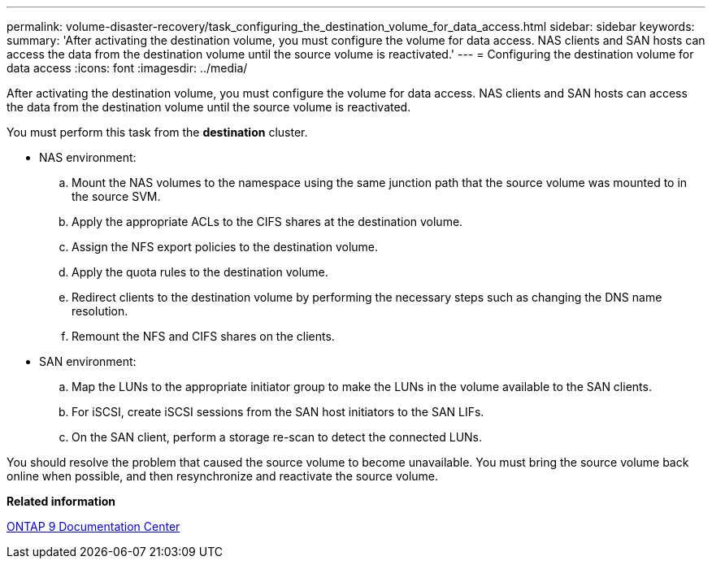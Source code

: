 ---
permalink: volume-disaster-recovery/task_configuring_the_destination_volume_for_data_access.html
sidebar: sidebar
keywords: 
summary: 'After activating the destination volume, you must configure the volume for data access. NAS clients and SAN hosts can access the data from the destination volume until the source volume is reactivated.'
---
= Configuring the destination volume for data access
:icons: font
:imagesdir: ../media/

[.lead]
After activating the destination volume, you must configure the volume for data access. NAS clients and SAN hosts can access the data from the destination volume until the source volume is reactivated.

You must perform this task from the *destination* cluster.

* NAS environment:
 .. Mount the NAS volumes to the namespace using the same junction path that the source volume was mounted to in the source SVM.
 .. Apply the appropriate ACLs to the CIFS shares at the destination volume.
 .. Assign the NFS export policies to the destination volume.
 .. Apply the quota rules to the destination volume.
 .. Redirect clients to the destination volume by performing the necessary steps such as changing the DNS name resolution.
 .. Remount the NFS and CIFS shares on the clients.
* SAN environment:
 .. Map the LUNs to the appropriate initiator group to make the LUNs in the volume available to the SAN clients.
 .. For iSCSI, create iSCSI sessions from the SAN host initiators to the SAN LIFs.
 .. On the SAN client, perform a storage re-scan to detect the connected LUNs.

You should resolve the problem that caused the source volume to become unavailable. You must bring the source volume back online when possible, and then resynchronize and reactivate the source volume.

*Related information*

https://docs.netapp.com/ontap-9/index.jsp[ONTAP 9 Documentation Center]
